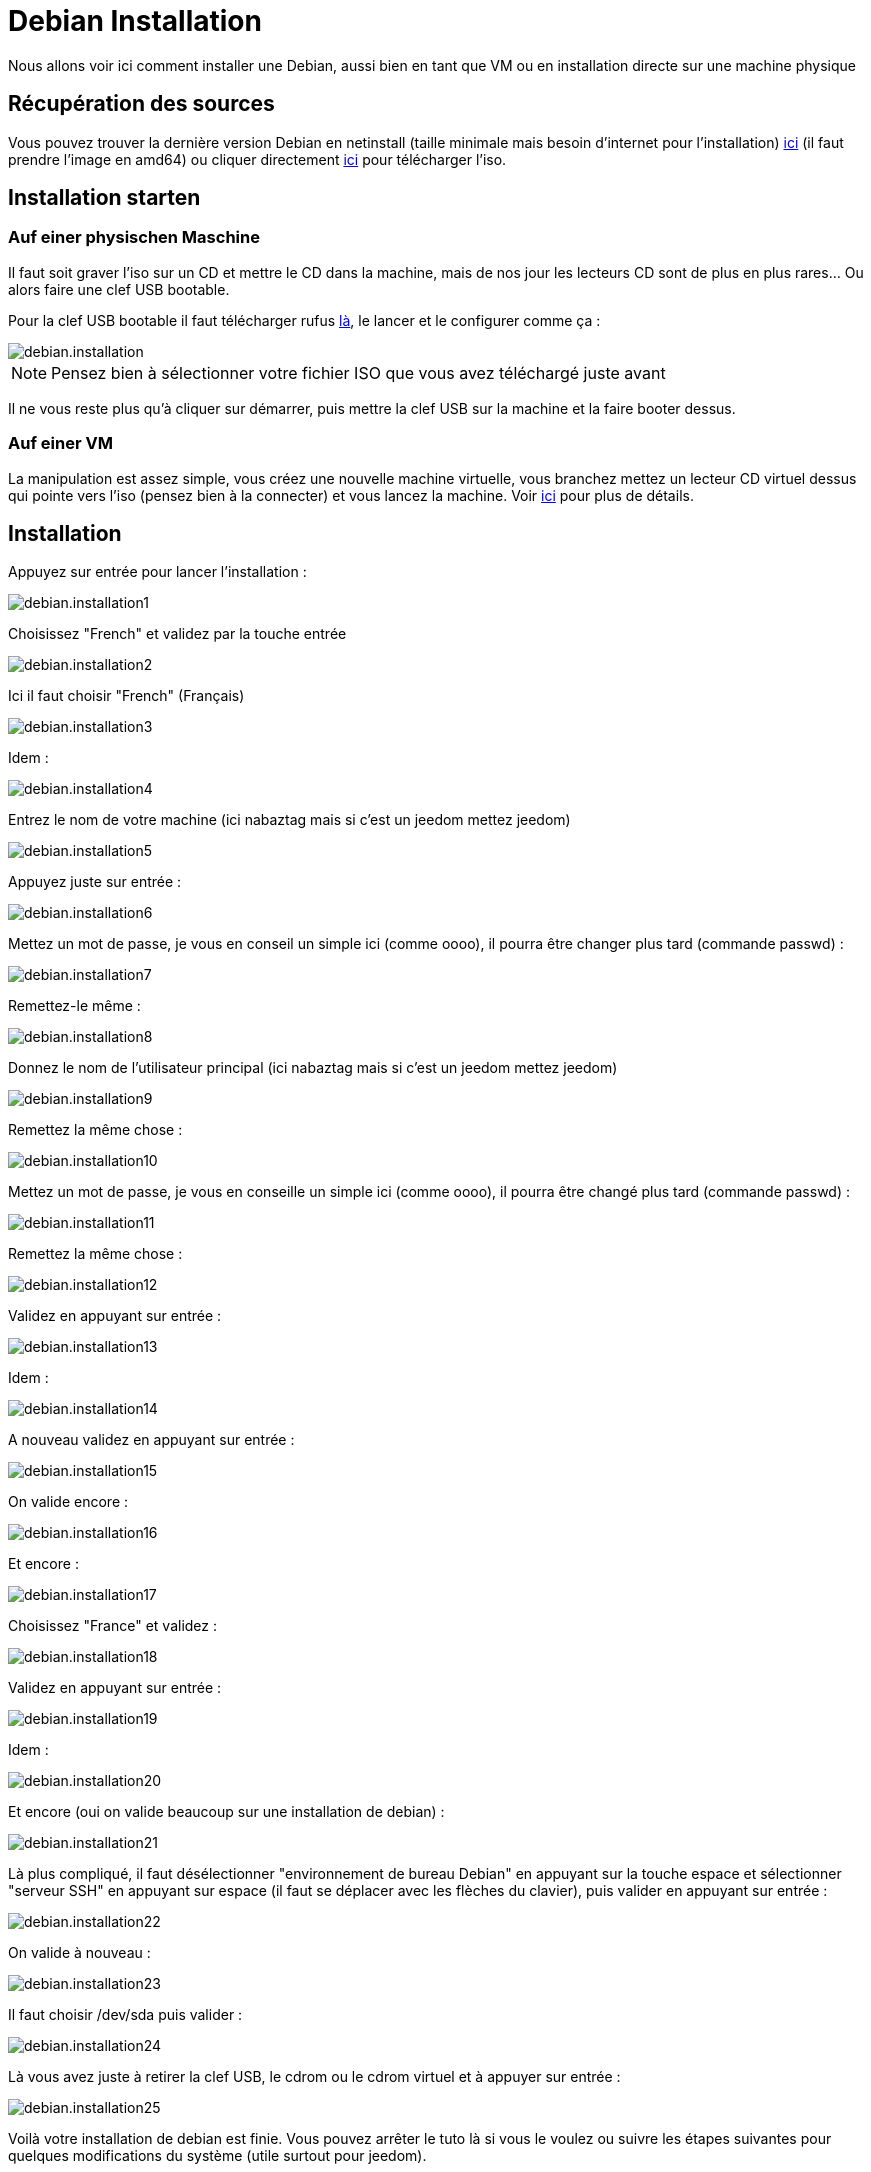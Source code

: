= Debian Installation

Nous allons voir ici comment installer une Debian, aussi bien en tant que VM ou en installation directe sur une machine physique

== Récupération des sources

Vous pouvez trouver la dernière version Debian en netinstall (taille minimale mais besoin d'internet pour l'installation) https://www.debian.org/CD/netinst[ici] (il faut prendre l'image en amd64) ou cliquer directement http://cdimage.debian.org/debian-cd/8.5.0/amd64/iso-cd/debian-8.5.0-amd64-netinst.iso[ici] pour télécharger l'iso.

== Installation starten

=== Auf einer physischen Maschine

Il faut soit graver l'iso sur un CD et mettre le CD dans la machine, mais de nos jour les lecteurs CD sont de plus en plus rares... Ou alors faire une clef USB bootable.

Pour la clef USB bootable il faut télécharger rufus http://rufus.akeo.ie/downloads/rufus-2.9.exe[là], le lancer et le configurer comme ça : 

image::../images/debian.installation.PNG[]

[NOTE]
Pensez bien à sélectionner votre fichier ISO que vous avez téléchargé juste avant

Il ne vous reste plus qu'à cliquer sur démarrer, puis mettre la clef USB sur la machine et la faire booter dessus.

=== Auf einer VM

La manipulation est assez simple, vous créez une nouvelle machine virtuelle, vous branchez mettez un lecteur CD virtuel dessus qui pointe vers l'iso (pensez bien à la connecter) et vous lancez la machine. Voir https://jeedom.github.io/documentation/howto/fr_FR/doc-howto-vmware.creer_une_vm.html[ici] pour plus de détails.

== Installation

Appuyez sur entrée pour lancer l'installation :

image::../images/debian.installation1.PNG[]

Choisissez "French" et validez par la touche entrée

image::../images/debian.installation2.PNG[]

Ici il faut choisir "French" (Français)

image::../images/debian.installation3.PNG[]

Idem :

image::../images/debian.installation4.PNG[]

Entrez le nom de votre machine (ici nabaztag mais si c'est un jeedom mettez jeedom)

image::../images/debian.installation5.PNG[]

Appuyez juste sur entrée :

image::../images/debian.installation6.PNG[]

Mettez un mot de passe, je vous en conseil un simple ici (comme oooo), il pourra être changer plus tard (commande passwd) :

image::../images/debian.installation7.PNG[]

Remettez-le même :

image::../images/debian.installation8.PNG[]

Donnez le nom de l'utilisateur principal (ici nabaztag mais si c'est un jeedom mettez jeedom)

image::../images/debian.installation9.PNG[]

Remettez la même chose :

image::../images/debian.installation10.PNG[]

Mettez un mot de passe, je vous en conseille un simple ici (comme oooo), il pourra être changé plus tard (commande passwd) :

image::../images/debian.installation11.PNG[]

Remettez la même chose :

image::../images/debian.installation12.PNG[]

Validez en appuyant sur entrée : 

image::../images/debian.installation13.PNG[]

Idem : 

image::../images/debian.installation14.PNG[]

A nouveau validez en appuyant sur entrée :

image::../images/debian.installation15.PNG[]

On valide encore : 

image::../images/debian.installation16.PNG[]

Et encore :

image::../images/debian.installation17.PNG[]

Choisissez "France" et validez :

image::../images/debian.installation18.PNG[]

Validez en appuyant sur entrée : 

image::../images/debian.installation19.PNG[]

Idem : 

image::../images/debian.installation20.PNG[]

Et encore (oui on valide beaucoup sur une installation de debian) : 

image::../images/debian.installation21.PNG[]

Là plus compliqué, il faut désélectionner "environnement de bureau Debian" en appuyant sur la touche espace et sélectionner "serveur SSH" en appuyant sur espace (il faut se déplacer avec les flèches du clavier), puis valider en appuyant sur entrée :

image::../images/debian.installation22.PNG[]

On valide à nouveau : 

image::../images/debian.installation23.PNG[]

Il faut choisir /dev/sda puis valider : 

image::../images/debian.installation24.PNG[]

Là vous avez juste à retirer la clef USB, le cdrom ou le cdrom virtuel et à appuyer sur entrée :

image::../images/debian.installation25.PNG[]

Voilà votre installation de debian est finie. Vous pouvez arrêter le tuto là si vous le voulez ou suivre les étapes suivantes pour quelques modifications du système (utile surtout pour jeedom).

== Optimierung für Jeedom

Pour préparer l'installation de Jeedom vous pouvez faire quelques optimisations : 

=== Ajouter vim et sudo

----
sudo apt-get install -y vim sudo
----

=== Ajouter fail2ban

Fail2ban est un logiciel qui permet de sécuriser l'accès à votre debian, en cas d'un trop grand nombre d'échecs de connexion il bloque l'accès à l'IP en question (donc pas à tout le monde seulement à l'attaquant) un certain temps.

----
sudo apt-get install -y fail2ban
----

=== Ajouter les Open VMware Tools

Les Open VMware Tools installent les drivers spécifiques au système d'exploitation installé et apportent les optimisations de cet OS hébergé sur un hyperviseur ESXi.

----
sudo apt-get install -y open-vm-tools
----

Il ne vous reste plus qu'a installer jeedom en suivant https://jeedom.github.io/documentation/installation/fr_FR/doc-installation.html#_autre[ceci]